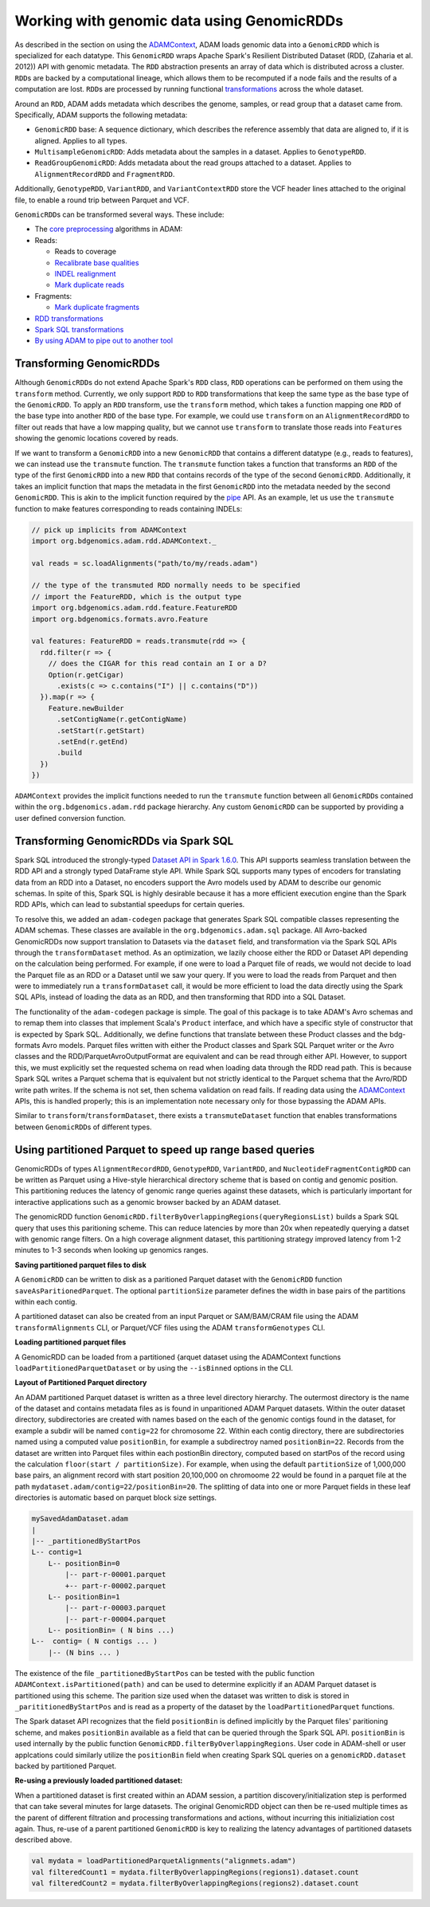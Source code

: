 Working with genomic data using GenomicRDDs
-------------------------------------------

As described in the section on using the
`ADAMContext <adamContext.html>`__, ADAM loads genomic data into a
``GenomicRDD`` which is specialized for each datatype. This
``GenomicRDD`` wraps Apache Spark's Resilient Distributed Dataset (RDD,
(Zaharia et al. 2012)) API with genomic metadata. The ``RDD``
abstraction presents an array of data which is distributed across a
cluster. ``RDD``\ s are backed by a computational lineage, which allows
them to be recomputed if a node fails and the results of a computation
are lost. ``RDD``\ s are processed by running functional
`transformations <#transforming-genomicrdds>`__ across the whole dataset.

Around an ``RDD``, ADAM adds metadata which describes the genome,
samples, or read group that a dataset came from. Specifically, ADAM
supports the following metadata:

-  ``GenomicRDD`` base: A sequence dictionary, which describes the
   reference assembly that data are aligned to, if it is aligned.
   Applies to all types.
-  ``MultisampleGenomicRDD``: Adds metadata about the samples in a
   dataset. Applies to ``GenotypeRDD``.
-  ``ReadGroupGenomicRDD``: Adds metadata about the read groups attached
   to a dataset. Applies to ``AlignmentRecordRDD`` and ``FragmentRDD``.

Additionally, ``GenotypeRDD``, ``VariantRDD``, and ``VariantContextRDD``
store the VCF header lines attached to the original file, to enable a
round trip between Parquet and VCF.

``GenomicRDD``\ s can be transformed several ways. These include:

-  The `core preprocessing <../algorithms/reads.html>`__ algorithms in ADAM:
-  Reads:

   -  Reads to coverage
   -  `Recalibrate base qualities <../algorithms/bqsr.html>`__
   -  `INDEL realignment <../algorithms/ri.html>`__
   -  `Mark duplicate reads <../algorithms/dm.html>`__

-  Fragments:

   -  `Mark duplicate fragments <../algorithms/dm.html>`__

-  `RDD transformations <#transforming-genomicrdds>`__
-  `Spark SQL transformations <#transforming-genomicrdds-via-spark-sql>`__
-  `By using ADAM to pipe out to another tool <pipes.html>`__

Transforming GenomicRDDs
~~~~~~~~~~~~~~~~~~~~~~~~

Although ``GenomicRDD``\ s do not extend Apache Spark's ``RDD`` class,
``RDD`` operations can be performed on them using the ``transform``
method. Currently, we only support ``RDD`` to ``RDD`` transformations
that keep the same type as the base type of the ``GenomicRDD``. To apply
an ``RDD`` transform, use the ``transform`` method, which takes a
function mapping one ``RDD`` of the base type into another ``RDD`` of
the base type. For example, we could use ``transform`` on an
``AlignmentRecordRDD`` to filter out reads that have a low mapping
quality, but we cannot use ``transform`` to translate those reads into
``Feature``\ s showing the genomic locations covered by reads.

If we want to transform a ``GenomicRDD`` into a new ``GenomicRDD`` that
contains a different datatype (e.g., reads to features), we can instead
use the ``transmute`` function. The ``transmute`` function takes a
function that transforms an ``RDD`` of the type of the first
``GenomicRDD`` into a new ``RDD`` that contains records of the type of
the second ``GenomicRDD``. Additionally, it takes an implicit function
that maps the metadata in the first ``GenomicRDD`` into the metadata
needed by the second ``GenomicRDD``. This is akin to the implicit
function required by the `pipe <#pipes.html>`__ API. As an example, let us
use the ``transmute`` function to make features corresponding to reads
containing INDELs:

.. code:: scala

    // pick up implicits from ADAMContext
    import org.bdgenomics.adam.rdd.ADAMContext._

    val reads = sc.loadAlignments("path/to/my/reads.adam")

    // the type of the transmuted RDD normally needs to be specified
    // import the FeatureRDD, which is the output type
    import org.bdgenomics.adam.rdd.feature.FeatureRDD
    import org.bdgenomics.formats.avro.Feature

    val features: FeatureRDD = reads.transmute(rdd => {
      rdd.filter(r => {
        // does the CIGAR for this read contain an I or a D?
        Option(r.getCigar)
          .exists(c => c.contains("I") || c.contains("D"))
      }).map(r => {
        Feature.newBuilder
          .setContigName(r.getContigName)
          .setStart(r.getStart)
          .setEnd(r.getEnd)
          .build
      })
    })

``ADAMContext`` provides the implicit functions needed to run the
``transmute`` function between all ``GenomicRDD``\ s contained within
the ``org.bdgenomics.adam.rdd`` package hierarchy. Any custom
``GenomicRDD`` can be supported by providing a user defined conversion
function.

Transforming GenomicRDDs via Spark SQL
~~~~~~~~~~~~~~~~~~~~~~~~~~~~~~~~~~~~~~

Spark SQL introduced the strongly-typed
`Dataset API in Spark 1.6.0 <https://spark.apache.org/docs/1.6.0/sql-programming-guide.html#datasets>`__.
This API supports seamless translation between the RDD API and a
strongly typed DataFrame style API. While Spark SQL supports many types
of encoders for translating data from an RDD into a Dataset, no encoders
support the Avro models used by ADAM to describe our genomic schemas. In
spite of this, Spark SQL is highly desirable because it has a more
efficient execution engine than the Spark RDD APIs, which can lead to
substantial speedups for certain queries.

To resolve this, we added an ``adam-codegen`` package that generates
Spark SQL compatible classes representing the ADAM schemas. These
classes are available in the ``org.bdgenomics.adam.sql`` package. All
Avro-backed GenomicRDDs now support translation to Datasets via the
``dataset`` field, and transformation via the Spark SQL APIs through the
``transformDataset`` method. As an optimization, we lazily choose either
the RDD or Dataset API depending on the calculation being performed. For
example, if one were to load a Parquet file of reads, we would not
decide to load the Parquet file as an RDD or a Dataset until we saw your
query. If you were to load the reads from Parquet and then were to
immediately run a ``transformDataset`` call, it would be more efficient
to load the data directly using the Spark SQL APIs, instead of loading
the data as an RDD, and then transforming that RDD into a SQL Dataset.

The functionality of the ``adam-codegen`` package is simple. The goal of
this package is to take ADAM's Avro schemas and to remap them into
classes that implement Scala's ``Product`` interface, and which have a
specific style of constructor that is expected by Spark SQL.
Additionally, we define functions that translate between these Product
classes and the bdg-formats Avro models. Parquet files written with
either the Product classes and Spark SQL Parquet writer or the Avro
classes and the RDD/ParquetAvroOutputFormat are equivalent and can be
read through either API. However, to support this, we must explicitly
set the requested schema on read when loading data through the RDD read
path. This is because Spark SQL writes a Parquet schema that is
equivalent but not strictly identical to the Parquet schema that the
Avro/RDD write path writes. If the schema is not set, then schema
validation on read fails. If reading data using the
`ADAMContext <adamContext.html>`__ APIs, this is handled properly; this is
an implementation note necessary only for those bypassing the ADAM APIs.

Similar to ``transform``/``transformDataset``, there exists a
``transmuteDataset`` function that enables transformations between
``GenomicRDD``\ s of different types.

Using partitioned Parquet to speed up range based queries
~~~~~~~~~~~~~~~~~~~~~~~~~~~~~~~~~~~~~~~~~~~~~~~~~~~~~~~~~
GenomicRDDs of types ``AlignmentRecordRDD``, ``GenotypeRDD``, 
``VariantRDD``, and ``NucleotideFragmentContigRDD`` can be written as Parquet 
using a Hive-style hierarchical directory scheme that is based on contig and 
genomic position.  This partitioning reduces the latency of genomic range
queries against these datasets, which is particularly important for interactive
applications such as a genomic browser backed by an ADAM dataset.

The genomicRDD function 
``GenomicRDD.filterByOverlappingRegions(queryRegionsList)`` builds a Spark SQL 
query that uses this paritioning scheme. This can reduce latencies by more 
than 20x when repeatedly querying a datset with genomic range filters.   
On a high coverage alignment dataset, this partitioning strategy improved
latency from 1-2 minutes to 1-3 seconds when looking up genomics ranges.

**Saving partitioned parquet files to disk**  

A ``GenomicRDD`` can be written to disk as a paritioned Parquet dataset with the
``GenomicRDD`` function ``saveAsParitionedParquet``. The optional
``partitionSize`` parameter  defines the width in base pairs of the partitions
within each contig.

.. code:: scala
 data.saveAsPartitionedParquet("dataset1.adam", partitionSize = 2000000)

A partitioned dataset can also be created from an input Parquet or SAM/BAM/CRAM
file using the ADAM ``transformAlignments`` CLI, or Parquet/VCF files using the
ADAM ``transformGenotypes`` CLI.

**Loading partitioned parquet files**

A GenomicRDD can be loaded from a partitioned {arquet dataset using the
ADAMContext functions ``loadPartitionedParquetDataset`` or by using the
``--isBinned`` options in the CLI.

**Layout of Partitioned Parquet directory**

An ADAM partitioned Parquet dataset is written as a three level directory hierarchy.
The outermost directory is the name of the dataset and contains metadata files as is
found in unparitioned ADAM Parquet datasets. Within the outer dataset directory,
subdirectories are created with names based on the each of the genomic contigs found
in the dataset, for example a subdir will be named ``contig=22`` for chromosome 22.
Within each contig directory, there are subdirectories named using a computed value
``positionBin``, for example a subdirectroy named ``positionBin=22``. Records from the
dataset are written into Parquet files within each postionBin directory, computed
based on startPos of the record using the calculation ``floor(start / partitionSize)``.
For example, when using the default ``partitionSize`` of 1,000,000 base pairs, an 
alignment record with start position 20,100,000 on chromoome 22 would be found in a 
parquet file at the path ``mydataset.adam/contig=22/positionBin=20``. The splitting 
of data into one or more Parquet fields in these leaf directories is automatic based on 
parquet block size settings.

.. code:: 

  mySavedAdamDataset.adam
  |
  |-- _partitionedByStartPos
  L-- contig=1  
      L-- positionBin=0
          |-- part-r-00001.parquet
          +-- part-r-00002.parquet
      L-- positionBin=1
          |-- part-r-00003.parquet
          |-- part-r-00004.parquet 
      L-- positionBin= ( N bins ...)              
  L--  contig= ( N contigs ... )
      |-- (N bins ... )
  
  
The existence of the file ``_partitionedByStartPos`` can be tested with the public
function ``ADAMContext.isPartitioned(path)`` and can be used to determine explicitly
if an ADAM Parquet dataset is partitioned using this scheme. The parition size used
when the dataset was written to disk is stored in ``_parititionedByStartPos`` and is
read as a property of the dataset by the ``loadPartitionedParquet`` functions.

The Spark dataset API recognizes that the field ``positionBin`` is defined implicitly
by the Parquet files' paritioning scheme, and makes ``positionBin`` available as a field
that can be queried through the Spark SQL API. ``positionBin`` is used internally by
the public function ``GenomicRDD.filterByOverlappingRegions``. User code in ADAM-shell or user applcations
could similarly utilize the ``positionBin`` field when creating Spark
SQL queries on a ``genomicRDD.dataset`` backed by partitioned Parquet.

**Re-using a previously loaded partitioned dataset:**

When a partitioned dataset is first created within an ADAM session, a partition
discovery/initialization step is performed that can take several minutes for large datasets. 
The original GenomicRDD object can then be re-used multiple times as the parent
of different filtration and processing transformations and actions, without incurring
this initializiation cost again. Thus, re-use of a parent partitioned ``GenomicRDD``
is key to realizing the latency advantages of partitioned datasets described above.

.. code:: scala

    val mydata = loadPartitionedParquetAlignments("alignmets.adam")
    val filteredCount1 = mydata.filterByOverlappingRegions(regions1).dataset.count
    val filteredCount2 = mydata.filterByOverlappingRegions(regions2).dataset.count
